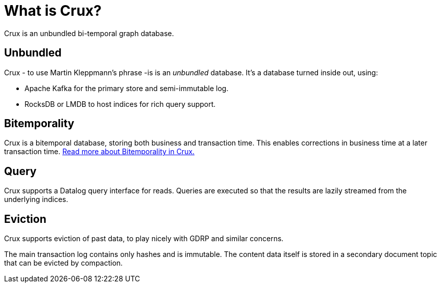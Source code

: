 = What is Crux?

Crux is an unbundled bi-temporal graph database.

== Unbundled

Crux - to use Martin Kleppmann’s phrase -is is an _unbundled_
database. It's a database turned inside out, using:

* Apache Kafka for the primary store and semi-immutable log.
* RocksDB or LMDB to host indices for rich query support.

== Bitemporality

Crux is a bitemporal database, storing both business and
transaction time. This enables corrections in business time at a later
transaction time. <<bitemp.adoc#,Read more about Bitemporality in Crux.>>

== Query

Crux supports a Datalog query interface for reads. Queries are
executed so that the results are lazily streamed from the underlying
indices.

== Eviction

Crux supports eviction of past data, to play nicely with GDRP and
similar concerns.

The main transaction log contains only hashes and is immutable. The
content data itself is stored in a secondary document topic that can
be evicted by compaction.
